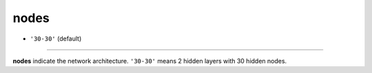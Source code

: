 =====
nodes
=====

- ``'30-30'`` (default)
----

**nodes** indicate the network architecture. ``'30-30'`` means 2 hidden layers with 30 hidden nodes.
